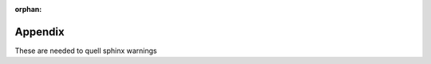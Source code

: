 :orphan:

Appendix
========

These are needed to quell sphinx warnings

.. py:class:: T

    Parameter for Generic class `Command`, indicating its response type

.. py:class:: socket.socket

    The docs for this are `here <socket.socket>`